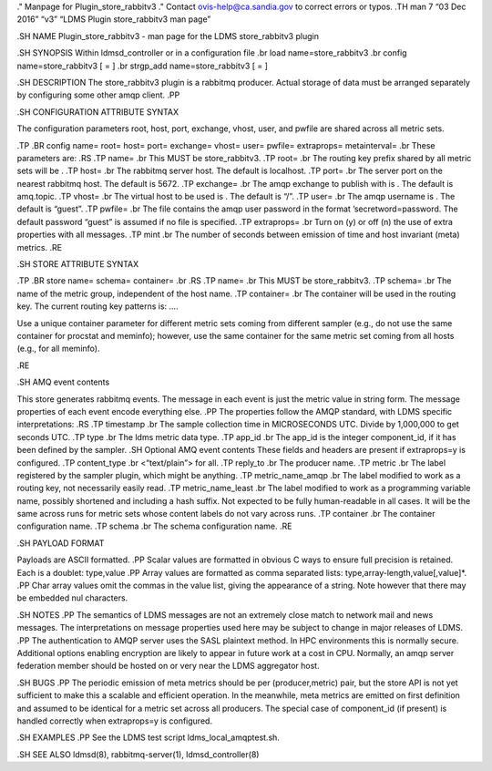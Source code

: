." Manpage for Plugin_store_rabbitv3 ." Contact ovis-help@ca.sandia.gov
to correct errors or typos. .TH man 7 “03 Dec 2016” “v3” “LDMS Plugin
store_rabbitv3 man page”

.SH NAME Plugin_store_rabbitv3 - man page for the LDMS store_rabbitv3
plugin

.SH SYNOPSIS Within ldmsd_controller or in a configuration file .br load
name=store_rabbitv3 .br config name=store_rabbitv3 [ = ] .br strgp_add
name=store_rabbitv3 [ = ]

.SH DESCRIPTION The store_rabbitv3 plugin is a rabbitmq producer. Actual
storage of data must be arranged separately by configuring some other
amqp client. .PP

.SH CONFIGURATION ATTRIBUTE SYNTAX

The configuration parameters root, host, port, exchange, vhost, user,
and pwfile are shared across all metric sets.

.TP .BR config name= root= host= port= exchange= vhost= user= pwfile=
extraprops= metainterval= .br These parameters are: .RS .TP name= .br
This MUST be store_rabbitv3. .TP root= .br The routing key prefix shared
by all metric sets will be . .TP host= .br The rabbitmq server host. The
default is localhost. .TP port= .br The server port on the nearest
rabbitmq host. The default is 5672. .TP exchange= .br The amqp exchange
to publish with is . The default is amq.topic. .TP vhost= .br The
virtual host to be used is . The default is “/”. .TP user= .br The amqp
username is . The default is “guest”. .TP pwfile= .br The file contains
the amqp user password in the format ’secretword=password. The default
password “guest” is assumed if no file is specified. .TP extraprops= .br
Turn on (y) or off (n) the use of extra properties with all messages.
.TP mint .br The number of seconds between emission of time and host
invariant (meta) metrics. .RE

.SH STORE ATTRIBUTE SYNTAX

.TP .BR store name= schema= container= .br .RS .TP name= .br This MUST
be store_rabbitv3. .TP schema= .br The name of the metric group,
independent of the host name. .TP container= .br The container will be
used in the routing key. The current routing key patterns is: ....

Use a unique container parameter for different metric sets coming from
different sampler (e.g., do not use the same container for procstat and
meminfo); however, use the same container for the same metric set coming
from all hosts (e.g., for all meminfo).

.RE

.SH AMQ event contents

This store generates rabbitmq events. The message in each event is just
the metric value in string form. The message properties of each event
encode everything else. .PP The properties follow the AMQP standard,
with LDMS specific interpretations: .RS .TP timestamp .br The sample
collection time in MICROSECONDS UTC. Divide by 1,000,000 to get seconds
UTC. .TP type .br The ldms metric data type. .TP app_id .br The app_id
is the integer component_id, if it has been defined by the sampler. .SH
Optional AMQ event contents These fields and headers are present if
extraprops=y is configured. .TP content_type .br <“text/plain”> for all.
.TP reply_to .br The producer name. .TP metric .br The label registered
by the sampler plugin, which might be anything. .TP metric_name_amqp .br
The label modified to work as a routing key, not necessarily easily
read. .TP metric_name_least .br The label modified to work as a
programming variable name, possibly shortened and including a hash
suffix. Not expected to be fully human-readable in all cases. It will be
the same across runs for metric sets whose content labels do not vary
across runs. .TP container .br The container configuration name. .TP
schema .br The schema configuration name. .RE

.SH PAYLOAD FORMAT

Payloads are ASCII formatted. .PP Scalar values are formatted in obvious
C ways to ensure full precision is retained. Each is a doublet:
type,value .PP Array values are formatted as comma separated lists:
type,array-length,value[,value]*. .PP Char array values omit the commas
in the value list, giving the appearance of a string. Note however that
there may be embedded nul characters.

.SH NOTES .PP The semantics of LDMS messages are not an extremely close
match to network mail and news messages. The interpretations on message
properties used here may be subject to change in major releases of LDMS.
.PP The authentication to AMQP server uses the SASL plaintext method. In
HPC environments this is normally secure. Additional options enabling
encryption are likely to appear in future work at a cost in CPU.
Normally, an amqp server federation member should be hosted on or very
near the LDMS aggregator host.

.SH BUGS .PP The periodic emission of meta metrics should be per
(producer,metric) pair, but the store API is not yet sufficient to make
this a scalable and efficient operation. In the meanwhile, meta metrics
are emitted on first definition and assumed to be identical for a metric
set across all producers. The special case of component_id (if present)
is handled correctly when extraprops=y is configured.

.SH EXAMPLES .PP See the LDMS test script ldms_local_amqptest.sh.

.SH SEE ALSO ldmsd(8), rabbitmq-server(1), ldmsd_controller(8)
